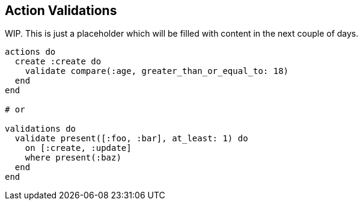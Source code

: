 [[ash-action-validations]]
## Action Validations

[INFO]
====
WIP. This is just a placeholder which will be filled with content
in the next couple of days.

//TODO: Add content here

```elixir
actions do
  create :create do
    validate compare(:age, greater_than_or_equal_to: 18)
  end
end

# or

validations do
  validate present([:foo, :bar], at_least: 1) do
    on [:create, :update]
    where present(:baz)
  end
end
```

// TODO: https://hexdocs.pm/ash/validations.html#builtin-validations
====
